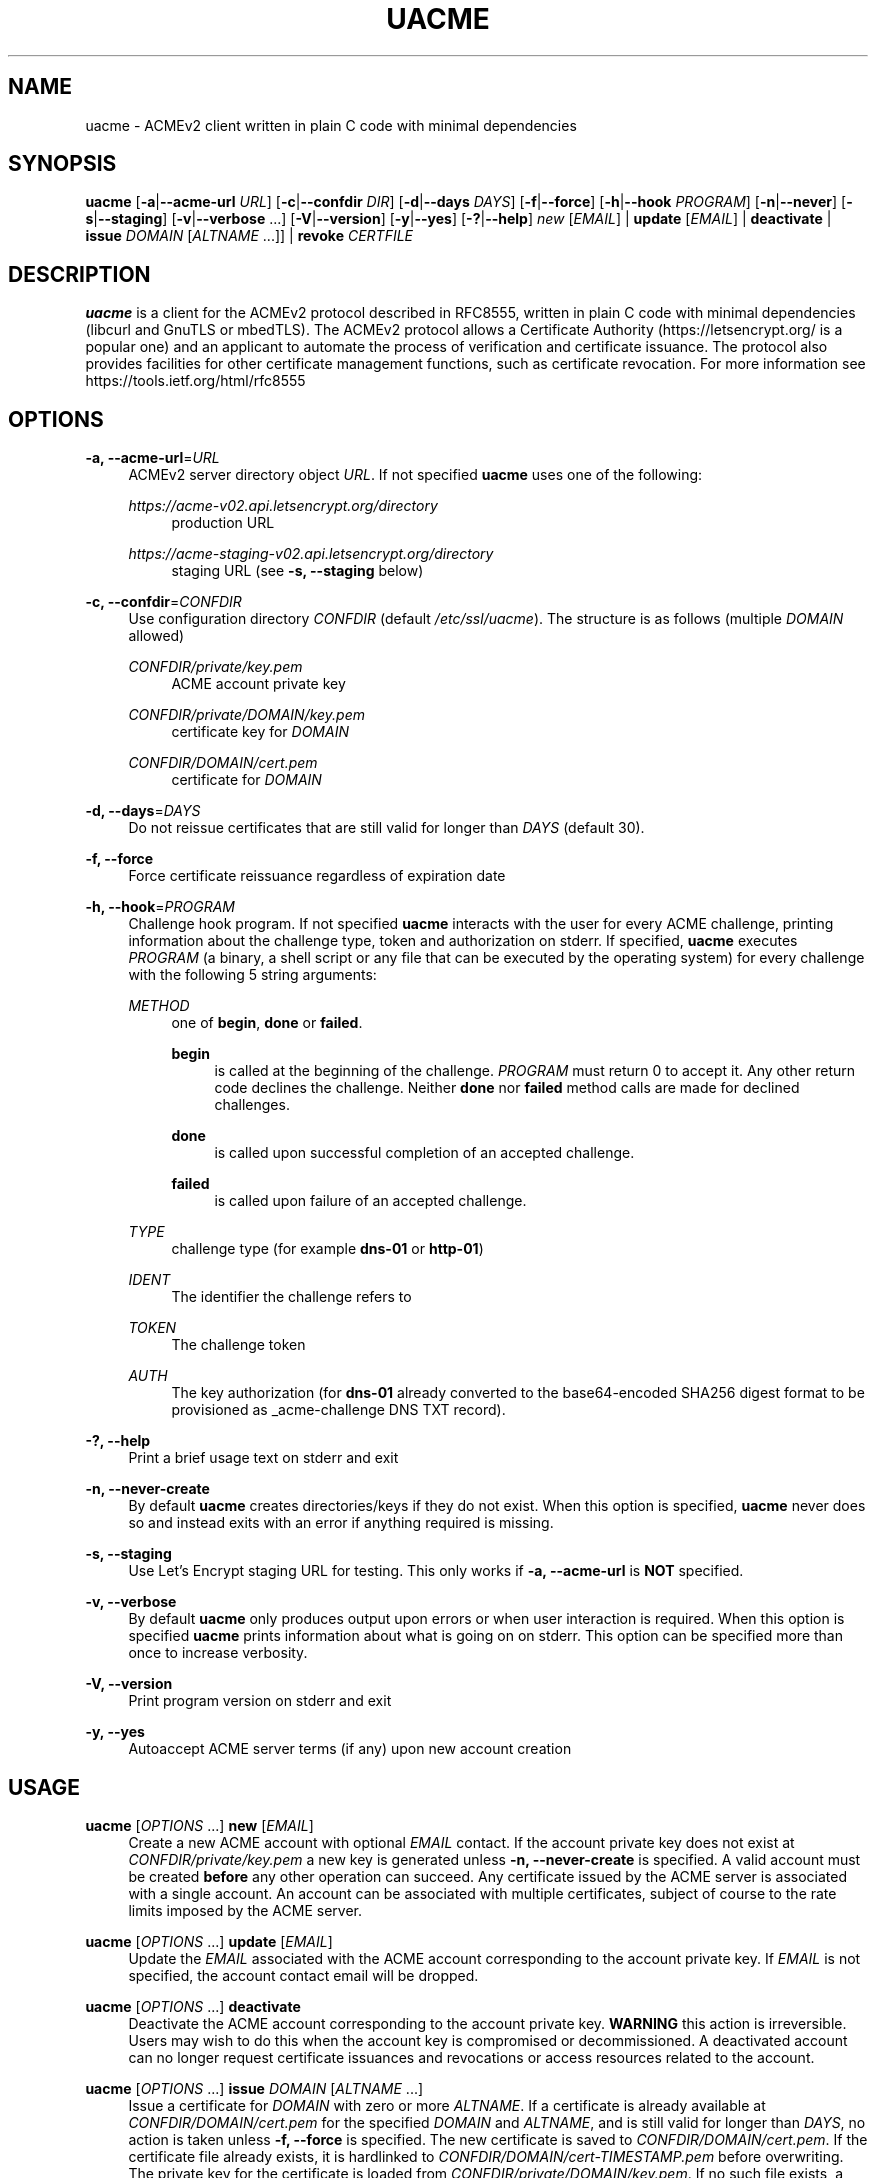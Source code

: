 '\" t
.\"     Title: uacme
.\"    Author: [see the "AUTHOR" section]
.\" Generator: DocBook XSL Stylesheets v1.78.1 <http://docbook.sf.net/>
.\"      Date: 04/26/2019
.\"    Manual: User Commands
.\"    Source: uacme 1.0.4
.\"  Language: English
.\"
.TH "UACME" "1" "04/26/2019" "uacme 1\&.0\&.4" "User Commands"
.\" -----------------------------------------------------------------
.\" * Define some portability stuff
.\" -----------------------------------------------------------------
.\" ~~~~~~~~~~~~~~~~~~~~~~~~~~~~~~~~~~~~~~~~~~~~~~~~~~~~~~~~~~~~~~~~~
.\" http://bugs.debian.org/507673
.\" http://lists.gnu.org/archive/html/groff/2009-02/msg00013.html
.\" ~~~~~~~~~~~~~~~~~~~~~~~~~~~~~~~~~~~~~~~~~~~~~~~~~~~~~~~~~~~~~~~~~
.ie \n(.g .ds Aq \(aq
.el       .ds Aq '
.\" -----------------------------------------------------------------
.\" * set default formatting
.\" -----------------------------------------------------------------
.\" disable hyphenation
.nh
.\" disable justification (adjust text to left margin only)
.ad l
.\" -----------------------------------------------------------------
.\" * MAIN CONTENT STARTS HERE *
.\" -----------------------------------------------------------------
.SH "NAME"
uacme \- ACMEv2 client written in plain C code with minimal dependencies
.SH "SYNOPSIS"
.sp
\fBuacme\fR [\fB\-a\fR|\fB\-\-acme\-url\fR \fIURL\fR] [\fB\-c\fR|\fB\-\-confdir\fR \fIDIR\fR] [\fB\-d\fR|\fB\-\-days\fR \fIDAYS\fR] [\fB\-f\fR|\fB\-\-force\fR] [\fB\-h\fR|\fB\-\-hook\fR \fIPROGRAM\fR] [\fB\-n\fR|\fB\-\-never\fR] [\fB\-s\fR|\fB\-\-staging\fR] [\fB\-v\fR|\fB\-\-verbose\fR \&...] [\fB\-V\fR|\fB\-\-version\fR] [\fB\-y\fR|\fB\-\-yes\fR] [\fB\-?\fR|\fB\-\-help\fR] \fInew\fR [\fIEMAIL\fR] | \fBupdate\fR [\fIEMAIL\fR] | \fBdeactivate\fR | \fBissue\fR \fIDOMAIN\fR [\fIALTNAME\fR \&...]] | \fBrevoke\fR \fICERTFILE\fR
.SH "DESCRIPTION"
.sp
\fBuacme\fR is a client for the ACMEv2 protocol described in RFC8555, written in plain C code with minimal dependencies (libcurl and GnuTLS or mbedTLS)\&. The ACMEv2 protocol allows a Certificate Authority (https://letsencrypt\&.org/ is a popular one) and an applicant to automate the process of verification and certificate issuance\&. The protocol also provides facilities for other certificate management functions, such as certificate revocation\&. For more information see https://tools\&.ietf\&.org/html/rfc8555
.SH "OPTIONS"
.PP
\fB\-a, \-\-acme\-url\fR=\fIURL\fR
.RS 4
ACMEv2 server directory object
\fIURL\fR\&. If not specified
\fBuacme\fR
uses one of the following:
.PP
\fIhttps://acme\-v02\&.api\&.letsencrypt\&.org/directory\fR
.RS 4
production URL
.RE
.PP
\fIhttps://acme\-staging\-v02\&.api\&.letsencrypt\&.org/directory\fR
.RS 4
staging URL (see
\fB\-s, \-\-staging\fR
below)
.RE
.RE
.PP
\fB\-c, \-\-confdir\fR=\fICONFDIR\fR
.RS 4
Use configuration directory
\fICONFDIR\fR
(default
\fI/etc/ssl/uacme\fR)\&. The structure is as follows (multiple
\fIDOMAIN\fR
allowed)
.PP
\fICONFDIR/private/key\&.pem\fR
.RS 4
ACME account private key
.RE
.PP
\fICONFDIR/private/DOMAIN/key\&.pem\fR
.RS 4
certificate key for
\fIDOMAIN\fR
.RE
.PP
\fICONFDIR/DOMAIN/cert\&.pem\fR
.RS 4
certificate for
\fIDOMAIN\fR
.RE
.RE
.PP
\fB\-d, \-\-days\fR=\fIDAYS\fR
.RS 4
Do not reissue certificates that are still valid for longer than
\fIDAYS\fR
(default 30)\&.
.RE
.PP
\fB\-f, \-\-force\fR
.RS 4
Force certificate reissuance regardless of expiration date
.RE
.PP
\fB\-h, \-\-hook\fR=\fIPROGRAM\fR
.RS 4
Challenge hook program\&. If not specified
\fBuacme\fR
interacts with the user for every ACME challenge, printing information about the challenge type, token and authorization on stderr\&. If specified,
\fBuacme\fR
executes
\fIPROGRAM\fR
(a binary, a shell script or any file that can be executed by the operating system) for every challenge with the following 5 string arguments:
.PP
\fIMETHOD\fR
.RS 4
one of
\fBbegin\fR,
\fBdone\fR
or
\fBfailed\fR\&.
.PP
\fBbegin\fR
.RS 4
is called at the beginning of the challenge\&.
\fIPROGRAM\fR
must return 0 to accept it\&. Any other return code declines the challenge\&. Neither
\fBdone\fR
nor
\fBfailed\fR
method calls are made for declined challenges\&.
.RE
.PP
\fBdone\fR
.RS 4
is called upon successful completion of an accepted challenge\&.
.RE
.PP
\fBfailed\fR
.RS 4
is called upon failure of an accepted challenge\&.
.RE
.RE
.PP
\fITYPE\fR
.RS 4
challenge type (for example
\fBdns\-01\fR
or
\fBhttp\-01\fR)
.RE
.PP
\fIIDENT\fR
.RS 4
The identifier the challenge refers to
.RE
.PP
\fITOKEN\fR
.RS 4
The challenge token
.RE
.PP
\fIAUTH\fR
.RS 4
The key authorization (for
\fBdns\-01\fR
already converted to the base64\-encoded SHA256 digest format to be provisioned as _acme\-challenge DNS TXT record)\&.
.RE
.RE
.PP
\fB\-?, \-\-help\fR
.RS 4
Print a brief usage text on stderr and exit
.RE
.PP
\fB\-n, \-\-never\-create\fR
.RS 4
By default
\fBuacme\fR
creates directories/keys if they do not exist\&. When this option is specified,
\fBuacme\fR
never does so and instead exits with an error if anything required is missing\&.
.RE
.PP
\fB\-s, \-\-staging\fR
.RS 4
Use Let\(cqs Encrypt staging URL for testing\&. This only works if
\fB\-a, \-\-acme\-url\fR
is
\fBNOT\fR
specified\&.
.RE
.PP
\fB\-v, \-\-verbose\fR
.RS 4
By default
\fBuacme\fR
only produces output upon errors or when user interaction is required\&. When this option is specified
\fBuacme\fR
prints information about what is going on on stderr\&. This option can be specified more than once to increase verbosity\&.
.RE
.PP
\fB\-V, \-\-version\fR
.RS 4
Print program version on stderr and exit
.RE
.PP
\fB\-y, \-\-yes\fR
.RS 4
Autoaccept ACME server terms (if any) upon new account creation
.RE
.SH "USAGE"
.PP
\fBuacme\fR [\fIOPTIONS\fR \&...] \fBnew\fR [\fIEMAIL\fR]
.RS 4
Create a new ACME account with optional
\fIEMAIL\fR
contact\&. If the account private key does not exist at
\fICONFDIR/private/key\&.pem\fR
a new key is generated unless
\fB\-n, \-\-never\-create\fR
is specified\&. A valid account must be created
\fBbefore\fR
any other operation can succeed\&. Any certificate issued by the ACME server is associated with a single account\&. An account can be associated with multiple certificates, subject of course to the rate limits imposed by the ACME server\&.
.RE
.PP
\fBuacme\fR [\fIOPTIONS\fR \&...] \fBupdate\fR [\fIEMAIL\fR]
.RS 4
Update the
\fIEMAIL\fR
associated with the ACME account corresponding to the account private key\&. If
\fIEMAIL\fR
is not specified, the account contact email will be dropped\&.
.RE
.PP
\fBuacme\fR [\fIOPTIONS\fR \&...] \fBdeactivate\fR
.RS 4
Deactivate the ACME account corresponding to the account private key\&.
\fBWARNING\fR
this action is irreversible\&. Users may wish to do this when the account key is compromised or decommissioned\&. A deactivated account can no longer request certificate issuances and revocations or access resources related to the account\&.
.RE
.PP
\fBuacme\fR [\fIOPTIONS\fR \&...] \fBissue\fR \fIDOMAIN\fR [\fIALTNAME\fR \&...]
.RS 4
Issue a certificate for
\fIDOMAIN\fR
with zero or more
\fIALTNAME\fR\&. If a certificate is already available at
\fICONFDIR/DOMAIN/cert\&.pem\fR
for the specified
\fIDOMAIN\fR
and
\fIALTNAME\fR, and is still valid for longer than
\fIDAYS\fR, no action is taken unless
\fB\-f, \-\-force\fR
is specified\&. The new certificate is saved to
\fICONFDIR/DOMAIN/cert\&.pem\fR\&. If the certificate file already exists, it is hardlinked to
\fICONFDIR/DOMAIN/cert\-TIMESTAMP\&.pem\fR
before overwriting\&. The private key for the certificate is loaded from
\fICONFDIR/private/DOMAIN/key\&.pem\fR\&. If no such file exists, a new key is generated unless
\fB\-n, \-\-never\-create\fR
is specified\&.
.RE
.PP
\fBuacme\fR [\fIOPTIONS\fR \&...] \fBrevoke\fR \fICERTFILE\fR
.RS 4
Revoke the certificate stored in
\fICERTFILE\fR\&. Only certificates associated with the account can be revoked\&.
.RE
.SH "EXIT STATUS"
.PP
\fB0\fR
.RS 4
Success
.RE
.PP
\fB1\fR
.RS 4
Failure (syntax or usage error; configuration error; processing failure; unexpected error)\&.
.RE
.SH "EXAMPLE HOOK SCRIPT"
.sp
The \fIuacme\&.sh\fR hook script included in the distribution can be used to automate the certificate issuance with \fIhttp\-01\fR challenges, provided a web server for the domain being validated runs on the same machine, with webroot at /var/www
.sp
.if n \{\
.RS 4
.\}
.nf
#!/bin/sh
CHALLENGE_PATH=/var/www/\&.well\-known/acme\-challenge
ARGS=5
E_BADARGS=85
.fi
.if n \{\
.RE
.\}
.sp
.if n \{\
.RS 4
.\}
.nf
if test $# \-ne "$ARGS"
then
    echo "Usage: `basename $0` method type ident token auth" 1>&2
    exit $E_BADARGS
fi
.fi
.if n \{\
.RE
.\}
.sp
.if n \{\
.RS 4
.\}
.nf
METHOD=$1
TYPE=$2
IDENT=$3
TOKEN=$4
AUTH=$5
.fi
.if n \{\
.RE
.\}
.sp
.if n \{\
.RS 4
.\}
.nf
case "$METHOD" in
    "begin")
        case "$TYPE" in
            http\-01)
                echo \-n "${AUTH}" > ${CHALLENGE_PATH}/${TOKEN}
                exit $?
                ;;
            *)
                exit 1
                ;;
        esac
        ;;
.fi
.if n \{\
.RE
.\}
.sp
.if n \{\
.RS 4
.\}
.nf
"done"|"failed")
    case "$TYPE" in
        http\-01)
            rm ${CHALLENGE_PATH}/${TOKEN}
            exit $?
            ;;
        *)
            exit 1
            ;;
    esac
    exit 0
    ;;
.fi
.if n \{\
.RE
.\}
.sp
.if n \{\
.RS 4
.\}
.nf
    *)
        echo "$0: invalid method" 1>&2
        exit 1
esac
.fi
.if n \{\
.RE
.\}
.SH "BUGS"
.sp
If you believe you have found a bug, please create a new issue at https://github\&.com/ndilieto/uacme/issues with any applicable information\&.
.SH "AUTHOR"
.sp
\fBuacme\fR was written by Nicola Di Lieto
.SH "COPYRIGHT"
.sp
Copyright \(co 2019 Nicola Di Lieto <nicola\&.dilieto@gmail\&.com>
.sp
This file is part of \fBuacme\fR\&.
.sp
\fBuacme\fR is free software: you can redistribute it and/or modify it under the terms of the GNU General Public License as published by the Free Software Foundation, either version 3 of the License, or (at your option) any later version\&.
.sp
\fBuacme\fR is distributed in the hope that it will be useful, but WITHOUT ANY WARRANTY; without even the implied warranty of MERCHANTABILITY or FITNESS FOR A PARTICULAR PURPOSE\&. See the GNU General Public License for more details\&.
.sp
You should have received a copy of the GNU General Public License along with this program\&. If not, see http://www\&.gnu\&.org/licenses/\&.
